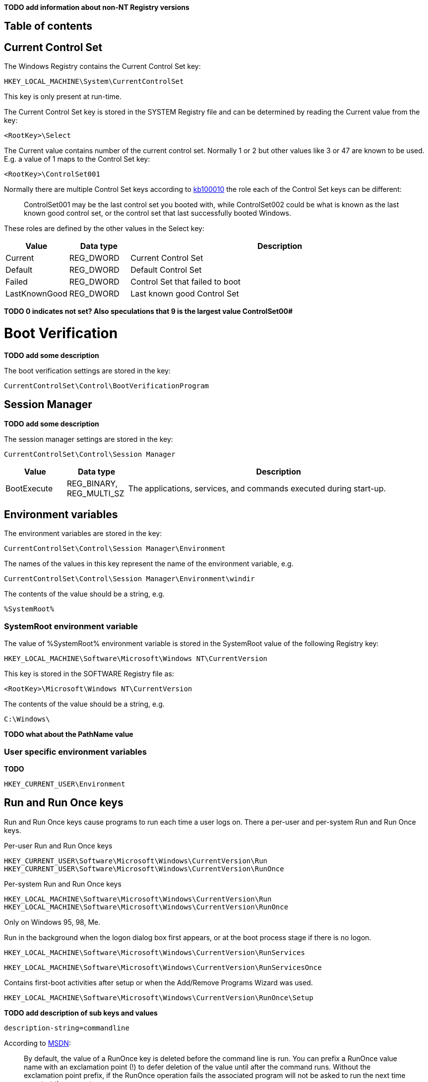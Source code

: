 *TODO add information about non-NT Registry versions*

:toc:
:toc-placement: manual
:toc-title: 
:toclevels: 4

[preface]
== Table of contents
toc::[]

== Current Control Set
The Windows Registry contains the Current Control Set key:
....
HKEY_LOCAL_MACHINE\System\CurrentControlSet
....

This key is only present at run-time.

The Current Control Set key is stored in the SYSTEM Registry file and can be 
determined by reading the Current value from the key:
....
<RootKey>\Select
....

The Current value contains number of the current control set. Normally 1 or 2 
but other values like 3 or 47 are known to be used. E.g. a value of 1 maps to 
the Control Set key:
....
<RootKey>\ControlSet001
....

Normally there are multiple Control Set keys according to 
http://support.microsoft.com/kb/100010[kb100010] the role each of the Control 
Set keys can be different:
[quote]
____
ControlSet001 may be the last control set you booted with, while ControlSet002 
could be what is known as the last known good control set, or the control set 
that last successfully booted Windows.
____

These roles are defined by the other values in the Select key:

[cols="1,1,5",options="header"]
|===
| Value | Data type | Description
| Current | REG_DWORD | Current Control Set
| Default | REG_DWORD | Default Control Set
| Failed | REG_DWORD | Control Set that failed to boot
| LastKnownGood | REG_DWORD | Last known good Control Set
|===

[yellow-background]*TODO 0 indicates not set? Also speculations that 9 is the 
largest value ControlSet00#*

= Boot Verification = 
*TODO add some description*

The boot verification settings are stored in the key:
....
CurrentControlSet\Control\BootVerificationProgram
....

== Session Manager
*TODO add some description*

The session manager settings are stored in the key:
....
CurrentControlSet\Control\Session Manager
....

[cols="1,1,5",options="header"]
|===
| Value | Data type | Description
| BootExecute | REG_BINARY, REG_MULTI_SZ | The applications, services, and commands executed during start-up.
|===

== Environment variables
The environment variables are stored in the key:
....
CurrentControlSet\Control\Session Manager\Environment
....

The names of the values in this key represent the name of the environment variable, e.g.
....
CurrentControlSet\Control\Session Manager\Environment\windir
....

The contents of the value should be a string, e.g.
....
%SystemRoot%
....

=== SystemRoot environment variable
The value of %SystemRoot% environment variable is stored in the SystemRoot 
value of the following Registry key:
....
HKEY_LOCAL_MACHINE\Software\Microsoft\Windows NT\CurrentVersion
....

This key is stored in the SOFTWARE Registry file as:
....
<RootKey>\Microsoft\Windows NT\CurrentVersion
....

The contents of the value should be a string, e.g.
....
C:\Windows\
....

*TODO what about the PathName value*

=== User specific environment variables
*TODO*
....
HKEY_CURRENT_USER\Environment
....

== Run and Run Once keys
Run and Run Once keys cause programs to run each time a user logs on. There a 
per-user and per-system Run and Run Once keys.

Per-user Run and Run Once keys
....
HKEY_CURRENT_USER\Software\Microsoft\Windows\CurrentVersion\Run
HKEY_CURRENT_USER\Software\Microsoft\Windows\CurrentVersion\RunOnce
....

Per-system Run and Run Once keys
....
HKEY_LOCAL_MACHINE\Software\Microsoft\Windows\CurrentVersion\Run
HKEY_LOCAL_MACHINE\Software\Microsoft\Windows\CurrentVersion\RunOnce
....

Only on Windows 95, 98, Me.

Run in the background when the logon dialog box first appears, or at the boot 
process stage if there is no logon.
....
HKEY_LOCAL_MACHINE\Software\Microsoft\Windows\CurrentVersion\RunServices
....
....
HKEY_LOCAL_MACHINE\Software\Microsoft\Windows\CurrentVersion\RunServicesOnce
....

Contains first-boot activities after setup or when the Add/Remove Programs 
Wizard was used.
....
HKEY_LOCAL_MACHINE\Software\Microsoft\Windows\CurrentVersion\RunOnce\Setup
....

*TODO add description of sub keys and values*
....
description-string=commandline
....

According to http://msdn.microsoft.com/en-us/library/aa376977(v=vs.85).aspx[MSDN]:
[quote]
____
By default, the value of a RunOnce key is deleted before the command line is 
run. You can prefix a RunOnce value name with an exclamation point (!) to defer 
deletion of the value until after the command runs. Without the exclamation 
point prefix, if the RunOnce operation fails the associated program will not be 
asked to run the next time you start the computer.

By default, these keys are ignored when the computer is started in Safe Mode. 
The value name of RunOnce keys can be prefixed with an asterisk (*) to force 
the program to run even in Safe mode.
____

*TODO what about*
....
HKLM\Software\Microsoft\Windows\CurrentVersion\policies\Explorer\Run
HKCU\Software\Microsoft\Windows NT\CurrentVersion\Windows\Run
....

== Services key
*TODO fine tune rough notes*

Settings to load/run drivers and services are stored in the Services key:
....
HKEY_LOCAL_MACHINE\SYSTEM\CurrentControlSet\Services
....

Sub keys:
[cols="1,5",options="header"]
|===
| Name | Description
| %NAME% | The driver or service sub key. +
Where %NAME% corresponds with the name of the driver or service.
|===

=== Driver or Service Name sub key

Values:

[cols="1,1,5",options="header"]
|===
| Value | Data type | Description
| DependOnGroup | REG_MULTI_SZ | Other groups the device or service is dependent on.
| DependOnService | REG_MULTI_SZ | Other services the device or service is dependent on.
| Description | REG_SZ | Description.
| DisplayName | REG_SZ or REG_MULTI_SZ | Display name.
| DriverPackageId | |
| ErrorControl | REG_DWORD | The level of error control.
| FailureActions | |
| Group | REG_SZ | Name of the group the device or service is part of.
| ImagePath | REG_SZ | Path and filename of device or service executable file (or image).
| ObjectName | REG_SZ | See section: ObjectName value data
| RequiredPrivileges | |
| Start | REG_DWORD | The start control value.
| ServiceSidType | |
| Tag | REG_DWORD |
| Type | REG_DWORD | The driver or service type.
|===

==== ErrorControl value data

[cols="1,1,5",options="header"]
|===
| Value | Identifier | Description
| 0x00000000 | Ignore |
| 0x00000001 | Normal |
| 0x00000002 | Severe |
| 0x00000003 | Critical |
|===

==== ObjectName value data
The ObjectName value has a different meaning for different types of Driver or Service Name sub keys.

* For a driver type the ObjectName value contains the Windows NT driver object name that the I/O Manager uses to load the device driver.
* For a service type the ObjectName value contains the account name under which the service will log on to run.

Windows Services shows this value as "LogOn As".

==== Start value data

[cols="1,1,5",options="header"]
|===
| Value | Identifier | Description
| 0x00000000 | Boot | Driver or service controlled by the kernel that is loaded by the boot loader.
| 0x00000001 | System | Driver or service controlled by the I/O sub system that is loaded at kernel initialization.
| 0x00000002 | Automatic | Driver or service controlled by the Services Control Manager that is loaded at start up. +
Also referred to as: Auto load
| 0x00000003 | On demand | Driver or service controlled by the Services Control Manager that is loaded on demand. +
Also referred to as: Load on demand or Automatic (Delayed start)
| 0x00000004 | Disabled | Driver or service controlled by the Services Control Manager that is disabled.
|===

Windows Services shows this value as "Startup Type".

==== Type value data

[cols="1,1,5",options="header"]
|===
| Value | Identifier | Description
| 0x00000001 | | Kernel device driver
| 0x00000002 | | File system driver
| 0x00000004 | | A set of argument for an adapter
| 0x00000008 | | *Unknown, seen in combination Fs_Rec*
| 0x00000010 | | Stand-alone (self-contained) service
| 0x00000020 | | Shared service
| | |
| 0x00000100 | | [yellow-background]*Unknown, seen in combination with 0x00000010 and 0x00000020. Goes back to Windows 2000 maybe to indicate a network service.*
|===

== Notes
Installed "Programs and Features"
....
HKEY_LOCAL_MACHINE\SOFTWARE\Microsoft\Windows\CurrentVersion\Installer
....

=== USBSTOR
....
HKEY_LOCAL_MACHINE\System\CurrentControlSet\Enum\USBSTOR
....

Sub key level 1: Disk&Ven_&Prod_&Rev_0.00
....
<Device Type>&Ven_<Vendor>&Prod_<Product>&Rev_<Revision Number>
....

Sub key level 2: 1002131402536a&0

*Sub keys:*

* Device Parameters
* LogConf
* Properties

*Values:*

* Capabilities
* Class
* ClassGUID
* CompatibleIDs
* ConfigFlags
* ContainerID
* DeviceDesc
* Driver
* FriendlyName
* HardwareID
* Mfg
* Service

=== System restore
....
HKEY_LOCAL_MACHINE\Software\Microsoft\Windows NT\SystemRestore
....

=== Windows system locations
....
HKEY_LOCAL_MACHINE\Software\Microsoft\Windows\CurrentVersion
....

[cols="1,1,5",options="header"]
|===
| Value | Data type | Description
| CommonFilesDir | REG_SZ |
| DevicePath | REG_SZ |
| MediaPath | REG_SZ |
| MediaPathUnexpanded | REG_SZ |
| PF_AccessoriesName | |
| ProductId | |
| ProgramFilesDir | REG_SZ |
| SM_AccessoriesName | |
| SM_ConfigureProgramsExisted | |
| SM_ConfigureProgramsName | |
| SM_GamesName | |
| WallPaperDir | REG_SZ |
|===

=== Windows version information
....
HKEY_LOCAL_MACHINE\Software\Microsoft\Windows NT\CurrentVersion
....

[cols="1,1,5",options="header"]
|===
| Value | Data type | Description
| BuildLab | REG_SZ |
| CSDVersion | REG_SZ | Service pack
| CurrentBuild | REG_SZ | Current build (obsolete) e.g. 1.511.1
| CurrentBuildNumber | REG_SZ | Current build number e.g. 2600
| CurrentType | REG_SZ |
| CurrentVersion | REG_SZ | Current major and minor version e.g. 5.1
| DigitalProductId | REG_BINARY |
| InstallDate | REG_LONG |
| LicenseInfo | REG_BINARY |
| PathName | REG_SZ | Windows path name e.g. C:\Windows
| ProductId | REG_SZ | Product identifier
| ProductName | REG_SZ | Product name e.g Microsoft Windows XP
| RegDone | |
| RegisteredOrganization | REG_SZ | Registered organization
| RegisteredOwner | REG_SZ | Registered owner
| SoftwareType | REG_SZ | Software type e.g. SYSTEM
| SourcePath | REG_SZ |
| SubVersionNumber | |
| SystemRoot | REG_SZ | The system root also the value of %SystemRoot%
|===

== Also see
* https://github.com/libyal/winreg-kb/wiki/Time-zone-keys[Time Zone Keys]

== External Links
* http://technet.microsoft.com/en-us/library/cc963230.aspx[MSDN: BootExecute]
* http://msdn.microsoft.com/en-us/library/aa376977(v=vs.85).aspx[MSDN: Run and RunOnce Registry Keys]
* http://support.microsoft.com/kb/103000[kb103000: CurrentControlSet\Services Subkey Entries]
* http://support.microsoft.com/kb/137367[kb137367: Definition of the RunOnce Keys in the Registry]
* http://blogs.technet.com/b/mrsnrub/archive/2011/05/25/how-does-last-known-good-work.aspx[Technet: How does Last Known Good work?]

